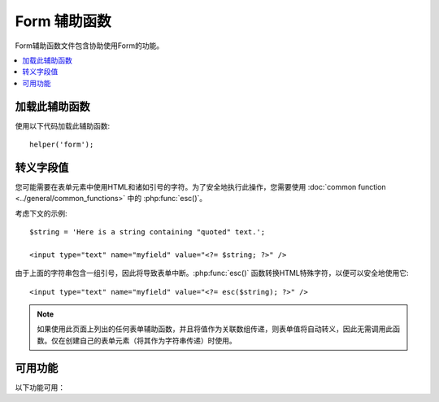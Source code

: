 ###############
Form 辅助函数
###############

Form辅助函数文件包含协助使用Form的功能。

.. contents::
  :local:

.. raw:: html

  <div class="custom-index container"></div>

加载此辅助函数
===================

使用以下代码加载此辅助函数::

	helper('form');

转义字段值
=====================

您可能需要在表单元素中使用HTML和诸如引号的字符。为了安全地执行此操作，您需要使用 :doc:`common function <../general/common_functions>` 中的 :php:func:`esc()`。

考虑下文的示例::

	$string = 'Here is a string containing "quoted" text.';

	<input type="text" name="myfield" value="<?= $string; ?>" />

由于上面的字符串包含一组引号，因此将导致表单中断。:php:func:`esc()` 函数转换HTML特殊字符，以便可以安全地使用它::

	<input type="text" name="myfield" value="<?= esc($string); ?>" />

.. note:: 如果使用此页面上列出的任何表单辅助函数，并且将值作为关联数组传递，则表单值将自动转义，因此无需调用此函数。仅在创建自己的表单元素（将其作为字符串传递）时使用。

可用功能
===================

以下功能可用：

.. php:function:: form_open([$action = ''[, $attributes = ''[, $hidden = []]]])

	:param	string	$action: 表单操作/目标URI字符串
	:param	mixed	$attributes: HTML属性，作为数组或转义字符串
	:param	array	$hidden: 隐藏字段定义的数组
	:returns:	表单开始标签
	:rtype:	string

	使用您的配置首选项创建的带有基本URL的表单开始标签。可以选择添加表单属性和隐藏的输入字段，并始终根据配置文件中的字符集值添加 `accept-charset` 属性。

	使用此标签而不是对您自己的HTML进行硬编码的主要好处是，如果您的URL发生更改，它可以使您的网站更具可移植性。

	这是一个简单的示例::

		echo form_open('email/send');

	上面的示例将创建一个指向您的基本URL以及 "email/send" URI段的表单，如下所示::

		<form method="post" accept-charset="utf-8" action="http://example.com/index.php/email/send">

	**添加属性**

		可以通过将关联数组传递给第二个参数来添加属性，如下所示::

			$attributes = ['class' => 'email', 'id' => 'myform'];
			echo form_open('email/send', $attributes);

		或者，您可以将第二个参数指定为字符串::

			echo form_open('email/send', 'class="email" id="myform"');

		上面的示例将创建与此类似的表单::

			<form method="post" accept-charset="utf-8" action="http://example.com/index.php/email/send" class="email" id="myform">
			
		如果打开CSRF筛选器，则 `form_open()` 将在表单的开头生成CSRF字段。您可以通过将csrf_id传递为 `$attribute` 数组之一来指定此字段的ID:
		
			form_open('/u/sign-up', ['csrf_id' => 'my-id']);
			
		将返回:
		
			<form action="/u/sign-up" method="post" accept-charset="utf-8">
			<input type="hidden" id="my-id" name="csrf_field" value="964ede6e0ae8a680f7b8eab69136717d" />

	**添加隐藏的输入字段**

		可以通过将关联数组传递给第三个参数来添加隐藏字段，如下所示::

			$hidden = ['username' => 'Joe', 'member_id' => '234'];
			echo form_open('email/send', '', $hidden);

		您可以通过向其传递 `false` 值来跳过第二个参数。

		上面的示例将创建与此类似的表单::

			<form method="post" accept-charset="utf-8" action="http://example.com/index.php/email/send">
				<input type="hidden" name="username" value="Joe" />
				<input type="hidden" name="member_id" value="234" />

.. php:function:: form_open_multipart([$action = ''[, $attributes = ''[, $hidden = []]]])

	:param	string	$action: 表单操作/目标URI字符串
	:param	mixed	$attributes: HTML属性，作为数组或转义字符串
	:param	array	$hidden: 隐藏字段定义的数组
	:returns:	HTML multipart表单开始标签
	:rtype:	string

	此功能与上面的 :php:func:`form_open()` 功能相同，不同之处在于它添加了一个 *multipart* 属性，如果您想使用表单上传文件，则此功能是必需的。

.. php:function:: form_hidden($name[, $value = ''])

	:param	string	$name: 字段名
	:param	string	$value: 字段值
	:returns:	HTML隐藏的输入字段标签 
	:rtype:	string

	使您生成隐藏的输入字段。您可以提交名称/值字符串来创建一个字段::

		form_hidden('username', 'johndoe');
		// 将产生： <input type="hidden" name="username" value="johndoe" />

	... 或您可以提交关联数组以创建多个字段::

		$data = [
			'name'	=> 'John Doe',
			'email'	=> 'john@example.com',
			'url'	=> 'http://example.com'
		];

		echo form_hidden($data);

		/*
			将产生：
			<input type="hidden" name="name" value="John Doe" />
			<input type="hidden" name="email" value="john@example.com" />
			<input type="hidden" name="url" value="http://example.com" />
		*/

	您还可以将关联数组传递给value字段::

		$data = [
			'name'	=> 'John Doe',
			'email'	=> 'john@example.com',
			'url'	=> 'http://example.com'
		];

		echo form_hidden('my_array', $data);

		/*
			将产生：

			<input type="hidden" name="my_array[name]" value="John Doe" />
			<input type="hidden" name="my_array[email]" value="john@example.com" />
			<input type="hidden" name="my_array[url]" value="http://example.com" />
		*/

	如果要创建具有额外属性的隐藏输入字段，请执行以下操作::

		$data = [
			'type'	=> 'hidden',
			'name'	=> 'email',
			'id'	=> 'hiddenemail',
			'value'	=> 'john@example.com',
			'class'	=> 'hiddenemail'
		];

		echo form_input($data);

		/*
			将产生：

			<input type="hidden" name="email" value="john@example.com" id="hiddenemail" class="hiddenemail" />
		*/

.. php:function:: form_input([$data = ''[, $value = ''[, $extra = ''[, $type = 'text']]]])

	:param	array	$data: 字段属性数据
	:param	string	$value: 字段值
	:param	mixed	$extra: 额外属性以数组或文字字符串形式添加到标签中
	:param  string  $type: 输入字段的类型。即'text', 'email', 'number', 等等。
	:returns:	HTML文本输入字段标签
	:rtype:	string

	使您可以生成标准文本输入字段。您可以在第一个和第二个参数中最小地传递字段名称和值::

		echo form_input('username', 'johndoe');

	或者，您可以传递一个包含希望表单包含的任何数据的关联数组::

		$data = [
			'name'      => 'username',
			'id'        => 'username',
			'value'     => 'johndoe',
			'maxlength' => '100',
			'size'      => '50',
			'style'     => 'width:50%'
		];

		echo form_input($data);

		/*
			将产生：

			<input type="text" name="username" value="johndoe" id="username" maxlength="100" size="50" style="width:50%"  />
		*/

	如果您希望表单包含一些其他数据（例如JavaScript），则可以将其作为字符串传递给第三个参数::

		$js = 'onClick="some_function()"';
		echo form_input('username', 'johndoe', $js);

	或者您可以将其作为数组传递::

		$js = ['onClick' => 'some_function();'];
		echo form_input('username', 'johndoe', $js);

	为了支持扩展的HTML5输入字段范围，您可以传入输入类型作为第四个参数::

		echo form_input('email', 'joe@example.com', ['placeholder' => 'Email Address...'], 'email');

		/*
			 将产生：

			<input type="email" name="email" value="joe@example.com" placeholder="Email Address..." />
		*/

.. php:function:: form_password([$data = ''[, $value = ''[, $extra = '']]])

	:param	array	$data: 字段属性数据
	:param	string	$value: 字段值
	:param	mixed	$extra: 额外属性以数组或文字字符串形式添加到标签中
	:returns:	HTML密码输入字段标签
	:rtype:	string

	:php:func:`form_input()` 除了使用 "password" 输入类型外，此功能在所有方面均与上述功能相同。

.. php:function:: form_upload([$data = ''[, $value = ''[, $extra = '']]])

	:param	array	$data: 字段属性数据
	:param	string	$value: 字段值
	:param	mixed	$extra: 额外属性以数组或文字字符串形式添加到标签中
	:returns:	HTML文件上传输入字段标签
	:rtype:	string

	该功能在所有方面都与上述 :php:func:`form_input()` 功能相同，不同之处在于它使用 "file" 输入类型，可用于上传文件。

.. php:function:: form_textarea([$data = ''[, $value = ''[, $extra = '']]])

	:param	array	$data: 字段属性数据
	:param	string	$value: 字段值
	:param	mixed	$extra: 额外属性以数组或文字字符串形式添加到标签中
	:returns:	HTML textarea标签
	:rtype:	string

	该函数在所有方面都与上述 :php:func:`form_input()` 函数相同，除了它会生成 "textarea" 类型。

	.. note:: 代替上面示例中的 *maxlength* 和 *size* 属性，您将改为指定 *rows* 和 *cols*。

.. php:function:: form_dropdown([$name = ''[, $options = [][, $selected = [][, $extra = '']]]])

	:param	string	$name: 字段名
	:param	array	$options: 要列出的选项的关联数组
	:param	array	$selected: 要标记为 *selected* 属性的字段列表
	:param	mixed	$extra: 额外属性以数组或文字字符串形式添加到标签中
	:returns:	HTML下拉选择字段标记
	:rtype:	string

	使您可以创建标准下拉字段。第一个参数将包含字段名称，第二个参数将包含选项的关联数组，第三个参数将包含您希望选择的值。您还可以通过第三个参数传递多个项目的数组，帮助程序将为您创建一个多重选择。

	示例::

		$options = [
			'small'  => 'Small Shirt',
			'med'    => 'Medium Shirt',
			'large'  => 'Large Shirt',
			'xlarge' => 'Extra Large Shirt',
		];

		$shirts_on_sale = ['small', 'large'];
		echo form_dropdown('shirts', $options, 'large');

		/*
			将产生：

			<select name="shirts">
				<option value="small">Small Shirt</option>
				<option value="med">Medium Shirt</option>
				<option value="large" selected="selected">Large Shirt</option>
				<option value="xlarge">Extra Large Shirt</option>
			</select>
		*/

		echo form_dropdown('shirts', $options, $shirts_on_sale);

		/*
			将产生：

			<select name="shirts" multiple="multiple">
				<option value="small" selected="selected">Small Shirt</option>
				<option value="med">Medium Shirt</option>
				<option value="large" selected="selected">Large Shirt</option>
				<option value="xlarge">Extra Large Shirt</option>
			</select>
		*/

	如果希望开头的<select>包含其他数据（例如id属性或JavaScript），则可以将其作为字符串传递给第四个参数::

		$js = 'id="shirts" onChange="some_function();"';
		echo form_dropdown('shirts', $options, 'large', $js);

	或者您可以将其作为数组传递::

		$js = [
			'id'       => 'shirts',
			'onChange' => 'some_function();'
		];
		echo form_dropdown('shirts', $options, 'large', $js);

	如果按原样传递的数组 ``$options`` 是多维数组， ``form_dropdown()`` 则将生成一个<optgroup>，其中数组键为标签。

.. php:function:: form_multiselect([$name = ''[, $options = [][, $selected = [][, $extra = '']]]])

	:param	string	$name: 字段名
	:param	array	$options: 要列出的选项的关联数组
	:param	array	$selected: 要标记为 *selected* 属性的字段列表
	:param	mixed	$extra: 额外属性以数组或文字字符串形式添加到标签中
	:returns:	HTML下拉多选字段标记
	:rtype:	string

	使您可以创建标准的多选字段。第一个参数将包含字段名称，第二个参数将包含选项的关联数组，第三个参数将包含您希望选择的一个或多个值。

	参数的用法与上面的 :php:func:`form_dropdown()` 用法相同，除了字段名需要使用POST数组语法，例如foo[]。

.. php:function:: form_fieldset([$legend_text = ''[, $attributes = []]])

	:param	string	$legend_text: 放在<legend>标记中的文本
	:param	array	$attributes: 在<fieldset>标签上设置的属性
	:returns:	HTML字段集开始标记
	:rtype:	string

	用于生成字段 ``fieldset/legend`` 字段。

	示例::

		echo form_fieldset('Address Information');
		echo "<p>fieldset content here</p>\n";
		echo form_fieldset_close();

		/*
			产生：

				<fieldset>
					<legend>Address Information</legend>
						<p>form content here</p>
				</fieldset>
		*/

	与其他功能类似，如果您希望设置其他属性，则可以在第二个参数中提交关联数组::

		$attributes = [
			'id'	=> 'address_info',
			'class'	=> 'address_info'
		];

		echo form_fieldset('Address Information', $attributes);
		echo "<p>fieldset content here</p>\n";
		echo form_fieldset_close();

		/*
			产生：

			<fieldset id="address_info" class="address_info">
				<legend>Address Information</legend>
				<p>form content here</p>
			</fieldset>
		*/

.. php:function:: form_fieldset_close([$extra = ''])

	:param	string	$extra: 闭合标记附加的任何字段, *as is*
	:returns:	HTML fieldset结束标记
	:rtype:	string

	产生一个结束</ fieldset>标记。使用此功能的唯一好处是它允许您将数据传递给它，该数据将添加到标签下方。例如

	::

		$string = '</div></div>';
		echo form_fieldset_close($string);
		// 将产生： </fieldset></div></div>

.. php:function:: form_checkbox([$data = ''[, $value = ''[, $checked = FALSE[, $extra = '']]]])

	:param	array	$data: 字段属性数据
	:param	string	$value: 字段值
	:param	bool	$checked: 是否将复选框标记为 *checked* 状态
	:param	mixed	$extra: 额外属性以数组或文字字符串形式添加到标签中
	:returns:	HTML复选框输入标签
	:rtype:	string

	让您生成一个复选框字段。简单示例::

		echo form_checkbox('newsletter', 'accept', TRUE);
		// 将产生：  <input type="checkbox" name="newsletter" value="accept" checked="checked" />

	第三个参数包含布尔TRUE/FALSE，以确定是否应选中该框。

	类似于此辅助函数中的其他表单函数，您还可以将属性数组传递给该函数::

		$data = [
			'name'    => 'newsletter',
			'id'      => 'newsletter',
			'value'   => 'accept',
			'checked' => TRUE,
			'style'   => 'margin:10px'
		];

		echo form_checkbox($data);
		// 将产生： <input type="checkbox" name="newsletter" id="newsletter" value="accept" checked="checked" style="margin:10px" />

	与其他函数一样，如果您希望标记包含其他数据（例如JavaScript），则可以将其作为字符串传递给第四个参数::

		$js = 'onClick="some_function()"';
		echo form_checkbox('newsletter', 'accept', TRUE, $js);

	或者您可以将其作为数组传递::

		$js = ['onClick' => 'some_function();'];
		echo form_checkbox('newsletter', 'accept', TRUE, $js);

.. php:function:: form_radio([$data = ''[, $value = ''[, $checked = FALSE[, $extra = '']]]])

	:param	array	$data: 字段属性数据
	:param	string	$value: 字段值
	:param	bool	$checked: 是否将单选按钮标记为 *checked* 状态
	:param	mixed	$extra: 额外属性以数组或文字字符串形式添加到标签中
	:returns:	HTML单选输入标签
	:rtype:	string

	 :php:func:`form_checkbox()` 除了使用 "radio" 输入类型外，此功能在所有方面均与上述功能相同。

.. php:function:: form_label([$label_text = ''[, $id = ''[, $attributes = []]]])

	:param	string	$label_text: 放在<label>标记中的文本
	:param	string	$id: 我们为其创建标签的表单元素的ID
	:param	string	$attributes: HTML属性
	:returns:	HTML字段 label 标记
	:rtype:	string

	使您生成<label>。简单示例::

		echo form_label('What is your Name', 'username');
		// 将产生：  <label for="username">What is your Name</label>

	与其他功能类似，如果您希望设置其他属性，则可以在第三个参数中提交关联数组。

	示例::

		$attributes = [
			'class' => 'mycustomclass',
			'style' => 'color: #000;'
		];

		echo form_label('What is your Name', 'username', $attributes);
		// 将产生：  <label for="username" class="mycustomclass" style="color: #000;">What is your Name</label>

.. php:function:: form_submit([$data = ''[, $value = ''[, $extra = '']]])

	:param	string	$data: 按钮名称
	:param	string	$value: 按钮值
	:param	mixed	$extra: 额外属性以数组或文字字符串形式添加到标签中
	:returns:	HTML输入提交标签
	:rtype:	string

	使您可以生成标准的提交按钮。简单示例::

		echo form_submit('mysubmit', 'Submit Post!');
		// 将产生：  <input type="submit" name="mysubmit" value="Submit Post!" />

	与其他函数类似，如果您希望设置自己的属性，则可以在第一个参数中提交关联数组。第三个参数使您可以向表单中添加其他数据，例如JavaScript。

.. php:function:: form_reset([$data = ''[, $value = ''[, $extra = '']]])

	:param	string	$data: 按钮名称
	:param	string	$value: 按钮值
	:param	mixed	$extra: 额外属性以数组或文字字符串形式添加到标签中
	:returns:	HTML输入重置按钮标签
	:rtype:	string

	让您生成标准的重置按钮。使用与 :func:`form_submit()` 相同。

.. php:function:: form_button([$data = ''[, $content = ''[, $extra = '']]])

	:param	string	$data: 按钮名称
	:param	string	$content: 按钮标签
	:param	mixed	$extra: 额外属性以数组或文字字符串形式添加到标签中
	:returns:	HTML按钮标记
	:rtype:	string

	使您可以生成标准按钮元素。您可以在第一个和第二个参数中最少传递按钮名称和内容::

		echo form_button('name','content');
		// 将产生： <按钮名称="name" type="button">Content</button>

	或者，您可以传递一个包含希望表单包含的任何数据的关联数组::

		$data = [
			'name'    => 'button',
			'id'      => 'button',
			'value'   => 'true',
			'type'    => 'reset',
			'content' => 'Reset'
		];

		echo form_button($data);
		// 将产生： <按钮名称="button" id="button" value="true" type="reset">Reset</button>

	如果您希望表单包含一些其他数据（例如JavaScript），则可以将其作为字符串传递给第三个参数::

		$js = 'onClick="some_function()"';
		echo form_button('mybutton', 'Click Me', $js);

.. php:function:: form_close([$extra = ''])

	:param	string	$extra: 闭合标记附加的任何字段, *as is*
	:returns:	HTML表单结束标记
	:rtype:	string

	产生一个结束</ form>标记。使用此功能的唯一好处是它允许您将数据传递给它，该数据将添加到标签下方。对于示例::

		$string = '</div></div>';
		echo form_close($string);
		// 将产生：  </form> </div></div>

.. php:function:: set_value($field[, $default = ''[, $html_escape = TRUE]])

	:param	string	$field: 字段名
	:param	string	$default: 默认值
	:param  bool	$html_escape: 是否关闭值的HTML转义
	:returns:	字段值
	:rtype:	string

	允许您设置输入表单或文本区域的值。您必须通过函数的第一个参数来提供字段名。第二个（可选）参数允许您设置表单的默认值。第三个（可选）参数允许您关闭值的HTML转义，以防您需要将此功能与ie结合使用 :php:func:`form_input()` 并避免重复转义。

	示例::

		<input type="text" name="quantity" value="<?php echo set_value('quantity', '0'); ?>" size="50" />

	The above form will show "0" when loaded for the first time.

.. php:function:: set_select($field[, $value = ''[, $default = FALSE]])

	:param	string	$field: 字段名
	:param	string	$value: 要检查的值
	:param	string	$default: 该值是否也是默认值
	:returns:	'selected' 属性或空字符串
	:rtype:	string

	如果使用<select>菜单，则此功能允许您显示所选的菜单项。

	第一个参数必须包含选择菜单的名称，第二个参数必须包含每个项目的值，第三个（可选）参数使您可以将一个项目设置为默认值（使用布尔值TRUE/FALSE）。

	示例::

		<select name="myselect">
			<option value="one" <?php echo  set_select('myselect', 'one', TRUE); ?> >One</option>
			<option value="two" <?php echo  set_select('myselect', 'two'); ?> >Two</option>
			<option value="three" <?php echo  set_select('myselect', 'three'); ?> >Three</option>
		</select>

.. php:function:: set_checkbox($field[, $value = ''[, $default = FALSE]])

	:param	string	$field: 字段名
	:param	string	$value: 要检查的值
	:param	string	$default: 该值是否也是默认值
	:returns:	'checked' 属性或空字符串
	:rtype:	string

	允许您以提交状态显示一个复选框。

	第一个参数必须包含复选框的名称，第二个参数必须包含其值，第三个（可选）参数使您可以将项目设置为默认值（使用布尔值TRUE/FALSE）。

	示例::

		<input type="checkbox" name="mycheck" value="1" <?php echo set_checkbox('mycheck', '1'); ?> />
		<input type="checkbox" name="mycheck" value="2" <?php echo set_checkbox('mycheck', '2'); ?> />

.. php:function:: set_radio($field[, $value = ''[, $default = FALSE]])

	:param	string	$field: 字段名
	:param	string	$value: 要检查的值
	:param	string	$default: 该值是否也是默认值
	:returns:	'checked' 属性或空字符串
	:rtype:	string

	允许您以提交状态显示单选按钮。该功能与上述 :php:func:`set_checkbox()` 功能相同。

	示例::

		<input type="radio" name="myradio" value="1" <?php echo  set_radio('myradio', '1', TRUE); ?> />
		<input type="radio" name="myradio" value="2" <?php echo  set_radio('myradio', '2'); ?> />

	.. note:: 如果使用的是Form Validation类，则必须始终为您的字段指定一个规则（即使为空），以使 ``set_*()`` 功能起作用。这是因为，如果定义了表单验证对象，则将 ``set_*()`` 移交给类的方法，而不是通用辅助函数。
